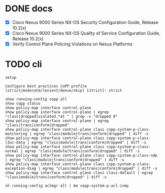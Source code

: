 * DONE docs

- [X] Cisco Nexus 9000 Series NX-OS Security Configuration Guide, Release 10.2(x)
- [X] Cisco Nexus 9000 Series NX-OS Quality of Service Configuration Guide, Release 10.2(x)
- [X] Verify Control Plane Policing Violations on Nexus Platforms

* TODO cli

#+begin_example
  setup

  Configure best practices CoPP profile (strict/moderate/lenient/dense/skip) [strict]: strict
#+end_example

#+begin_example
  show running-config copp all
  show copp status
  show policy-map interface control-plane
  show policy-map interface control-plane | egrep "class|dropped|violated.*at " | grep -v "dropped 0"
  show policy-map interface control-plane | egrep "class|trans|conform|dropped"
  show policy-map interface control-plane class copp-system-p-class-monitoring | egrep "class|module|trans|conform|dropped" | diff -s
  show policy-map interface control-plane class copp-system-p-class-l3uc-data | egrep "class|module|trans|conform|dropped" | diff -s
  show policy-map interface control-plane class copp-system-p-class-normal | egrep "class|module|trans|conform|dropped" | diff -s
  show policy-map interface control-plane class copp-system-p-class-ndp | egrep "class|module|trans|conform|dropped" | diff -s
  show policy-map interface control-plane class copp-system-p-class-exception-diag | egrep "class|module|trans|conform|dropped" | diff -s
  show policy-map interface control-plane class class-default | egrep "class|module|trans|conform|dropped" | diff -s
#+end_example

#+begin_example
sh running-config aclmgr all | be copp-system-p-acl-icmp
#+end_example
